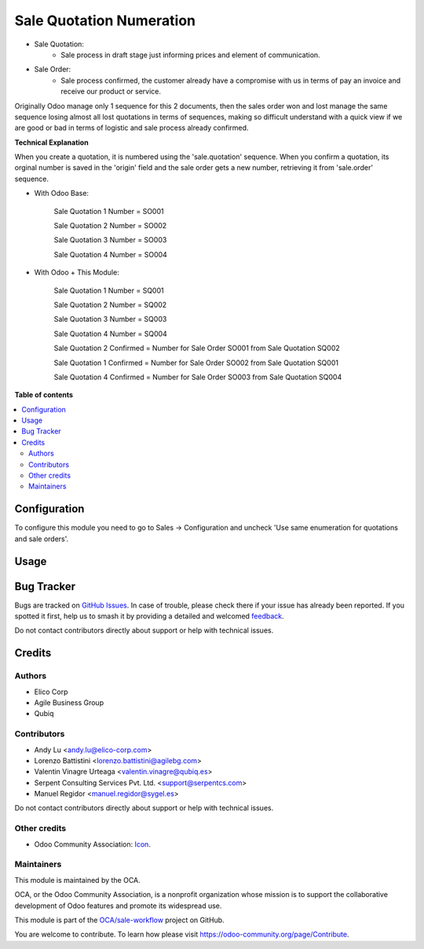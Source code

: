 =========================
Sale Quotation Numeration
=========================

.. 
   !!!!!!!!!!!!!!!!!!!!!!!!!!!!!!!!!!!!!!!!!!!!!!!!!!!!
   !! This file is generated by oca-gen-addon-readme !!
   !! changes will be overwritten.                   !!
   !!!!!!!!!!!!!!!!!!!!!!!!!!!!!!!!!!!!!!!!!!!!!!!!!!!!
   !! source digest: sha256:7a998dfd316a711feacecb951fe157b86fa996973bb423efc2447db4bef8c9a8
   !!!!!!!!!!!!!!!!!!!!!!!!!!!!!!!!!!!!!!!!!!!!!!!!!!!!

.. |badge1| image:: https://img.shields.io/badge/maturity-Beta-yellow.png
    :target: https://odoo-community.org/page/development-status
    :alt: Beta
.. |badge2| image:: https://img.shields.io/badge/licence-AGPL--3-blue.png
    :target: http://www.gnu.org/licenses/agpl-3.0-standalone.html
    :alt: License: AGPL-3
.. |badge3| image:: https://img.shields.io/badge/github-OCA%2Fsale--workflow-lightgray.png?logo=github
    :target: https://github.com/OCA/sale-workflow/tree/12.0/sale_quotation_number
    :alt: OCA/sale-workflow
.. |badge4| image:: https://img.shields.io/badge/weblate-Translate%20me-F47D42.png
    :target: https://translation.odoo-community.org/projects/sale-workflow-12-0/sale-workflow-12-0-sale_quotation_number
    :alt: Translate me on Weblate
.. |badge5| image:: https://img.shields.io/badge/runboat-Try%20me-875A7B.png
    :target: https://runboat.odoo-community.org/builds?repo=OCA/sale-workflow&target_branch=12.0
    :alt: Try me on Runboat

|badge1| |badge2| |badge3| |badge4| |badge5|

* Sale Quotation:
    * Sale process in draft stage just informing prices and element of communication.

* Sale Order:
    * Sale process confirmed, the customer already have a compromise with us in terms of pay an invoice and receive our product or service.

Originally Odoo manage only 1 sequence for this 2 documents, then the sales order won and lost manage the same sequence losing
almost all lost quotations in terms of sequences, making so difficult understand with a quick view if we are good or bad in terms of
logistic and sale process already confirmed.


**Technical Explanation**

When you create a quotation, it is numbered using the 'sale.quotation'
sequence.  When you confirm a quotation, its orginal number is saved in the
'origin' field and the sale order gets a new number, retrieving it from
'sale.order' sequence.

* With Odoo Base:

    Sale Quotation 1 Number = SO001

    Sale Quotation 2 Number = SO002

    Sale Quotation 3 Number = SO003

    Sale Quotation 4 Number = SO004

* With Odoo + This Module:

    Sale Quotation 1 Number = SQ001

    Sale Quotation 2 Number = SQ002

    Sale Quotation 3 Number = SQ003

    Sale Quotation 4 Number = SQ004

    Sale Quotation 2 Confirmed = Number for Sale Order SO001 from Sale Quotation SQ002

    Sale Quotation 1 Confirmed = Number for Sale Order SO002 from Sale Quotation SQ001

    Sale Quotation 4 Confirmed = Number for Sale Order SO003 from Sale Quotation SQ004

**Table of contents**

.. contents::
   :local:

Configuration
=============

To configure this module you need to go to Sales -> Configuration and uncheck 'Use same enumeration for quotations and sale orders'.

Usage
=====

.. image:: https://odoo-community.org/website/image/ir.attachment/5784_f2813bd/datas
   :alt: Try me on Runbot
   :target: https://runbot.odoo-community.org/runbot/167/11.0

Bug Tracker
===========

Bugs are tracked on `GitHub Issues <https://github.com/OCA/sale-workflow/issues>`_.
In case of trouble, please check there if your issue has already been reported.
If you spotted it first, help us to smash it by providing a detailed and welcomed
`feedback <https://github.com/OCA/sale-workflow/issues/new?body=module:%20sale_quotation_number%0Aversion:%2012.0%0A%0A**Steps%20to%20reproduce**%0A-%20...%0A%0A**Current%20behavior**%0A%0A**Expected%20behavior**>`_.

Do not contact contributors directly about support or help with technical issues.

Credits
=======

Authors
~~~~~~~

* Elico Corp
* Agile Business Group
* Qubiq

Contributors
~~~~~~~~~~~~

* Andy Lu <andy.lu@elico-corp.com>
* Lorenzo Battistini <lorenzo.battistini@agilebg.com>
* Valentin Vinagre Urteaga <valentin.vinagre@qubiq.es>
* Serpent Consulting Services Pvt. Ltd. <support@serpentcs.com>
* Manuel Regidor <manuel.regidor@sygel.es>

Do not contact contributors directly about support or help with technical issues.

Other credits
~~~~~~~~~~~~~

* Odoo Community Association: `Icon <https://github.com/OCA/maintainer-tools/blob/master/template/module/static/description/icon.svg>`_.

Maintainers
~~~~~~~~~~~

This module is maintained by the OCA.

.. image:: https://odoo-community.org/logo.png
   :alt: Odoo Community Association
   :target: https://odoo-community.org

OCA, or the Odoo Community Association, is a nonprofit organization whose
mission is to support the collaborative development of Odoo features and
promote its widespread use.

This module is part of the `OCA/sale-workflow <https://github.com/OCA/sale-workflow/tree/12.0/sale_quotation_number>`_ project on GitHub.

You are welcome to contribute. To learn how please visit https://odoo-community.org/page/Contribute.

